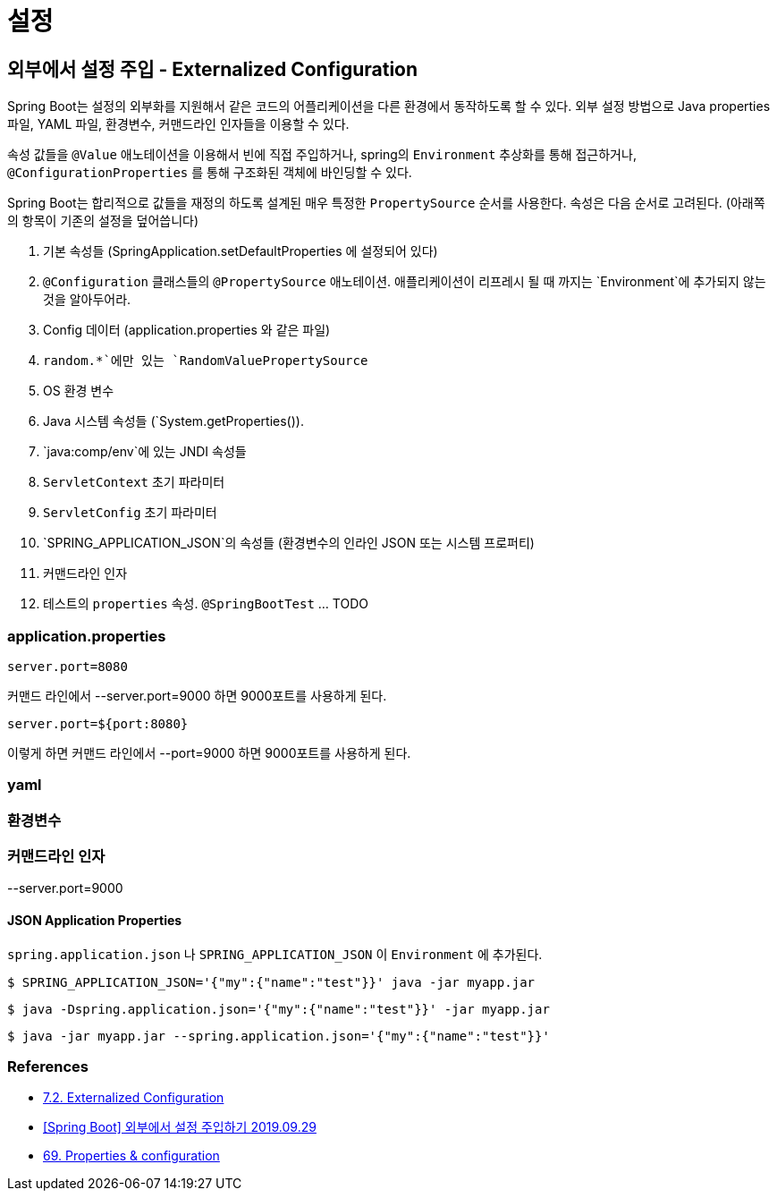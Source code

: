 :hardbreaks:
= 설정

== 외부에서 설정 주입 - Externalized Configuration
Spring Boot는 설정의 외부화를 지원해서 같은 코드의 어플리케이션을 다른 환경에서 동작하도록 할 수 있다. 외부 설정 방법으로 Java properties 파일, YAML 파일, 환경변수, 커맨드라인 인자들을 이용할 수 있다.

속성 값들을 `@Value` 애노테이션을 이용해서 빈에 직접 주입하거나, spring의 `Environment` 추상화를 통해 접근하거나, `@ConfigurationProperties` 를 통해 구조화된 객체에 바인딩할 수 있다.

Spring Boot는 합리적으로 값들을 재정의 하도록 설계된 매우 특정한 `PropertySource` 순서를 사용한다. 속성은 다음 순서로 고려된다. (아래쪽의 항목이 기존의 설정을 덮어씁니다)

1. 기본 속성들 (SpringApplication.setDefaultProperties 에 설정되어 있다)
2. `@Configuration` 클래스들의 `@PropertySource` 애노테이션. 애플리케이션이 리프레시 될 때 까지는 `Environment`에 추가되지 않는것을 알아두어라.
3. Config 데이터 (application.properties 와 같은 파일)
4. `random.*`에만 있는 `RandomValuePropertySource`
5. OS 환경 변수
6. Java 시스템 속성들 (`System.getProperties()).
7. `java:comp/env`에 있는 JNDI 속성들
8. `ServletContext` 초기 파라미터
9. `ServletConfig` 초기 파라미터
10. `SPRING_APPLICATION_JSON`의 속성들 (환경변수의 인라인 JSON 또는 시스템 프로퍼티)
11. 커맨드라인 인자
12. 테스트의 `properties` 속성. `@SpringBootTest` ... TODO

=== application.properties
----
server.port=8080
----
커맨드 라인에서 --server.port=9000 하면 9000포트를 사용하게 된다.


----
server.port=${port:8080}
----
이렇게 하면 커맨드 라인에서 --port=9000 하면 9000포트를 사용하게 된다.


=== yaml

=== 환경변수

=== 커맨드라인 인자

--server.port=9000

==== JSON Application Properties

`spring.application.json` 나 `SPRING_APPLICATION_JSON` 이 `Environment` 에 추가된다.

----
$ SPRING_APPLICATION_JSON='{"my":{"name":"test"}}' java -jar myapp.jar
----

----
$ java -Dspring.application.json='{"my":{"name":"test"}}' -jar myapp.jar
----

----
$ java -jar myapp.jar --spring.application.json='{"my":{"name":"test"}}'
----




=== References
* https://docs.spring.io/spring-boot/docs/2.6.3/reference/htmlsingle/#features.external-config[7.2. Externalized Configuration]
* https://www.latera.kr/reference/java/2019-09-29-spring-boot-config-externalize/[[Spring Boot\] 외부에서 설정 주입하기 2019.09.29]
* https://docs.spring.io/spring-boot/docs/1.3.0.RELEASE/reference/html/howto-properties-and-configuration.html[69. Properties & configuration]
